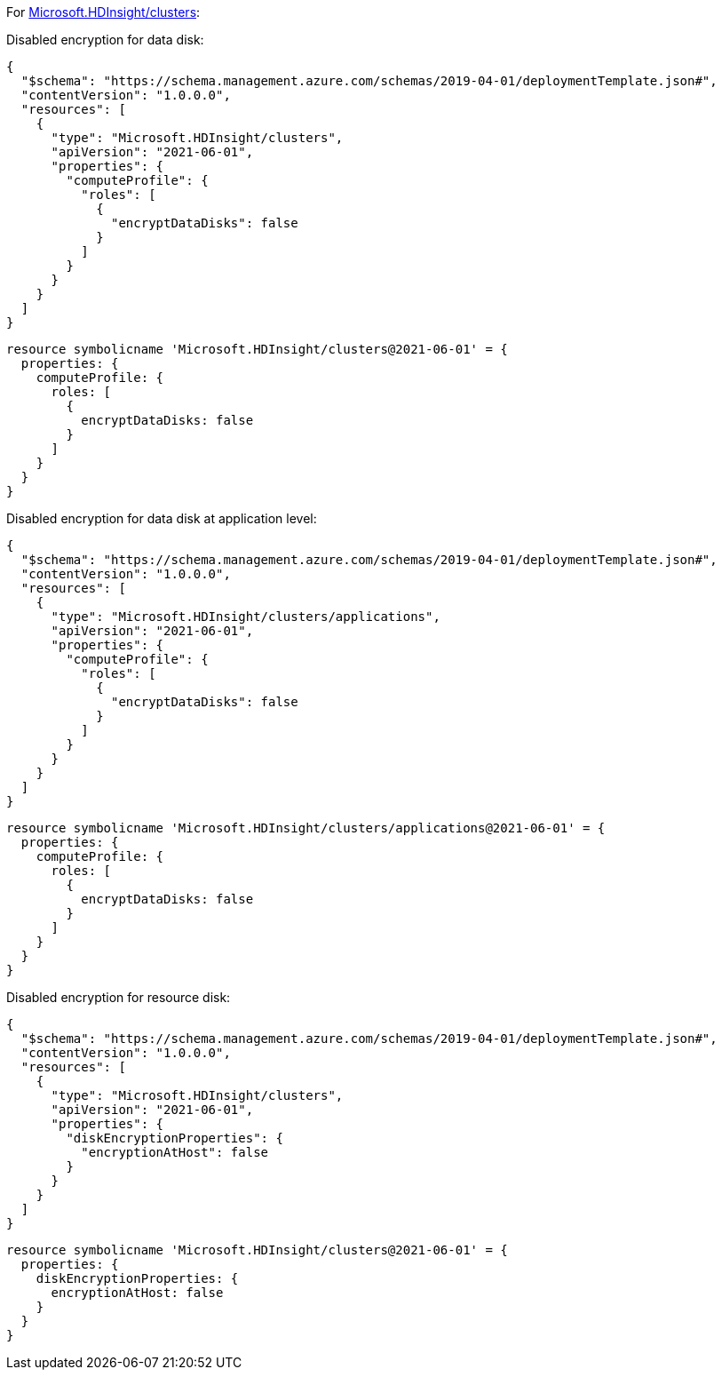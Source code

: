 For https://learn.microsoft.com/en-us/azure/templates/microsoft.hdinsight/clusters[Microsoft.HDInsight/clusters]:

Disabled encryption for data disk:
[source,json,diff-id=1301,diff-type=noncompliant]
----
{
  "$schema": "https://schema.management.azure.com/schemas/2019-04-01/deploymentTemplate.json#",
  "contentVersion": "1.0.0.0",
  "resources": [
    {
      "type": "Microsoft.HDInsight/clusters",
      "apiVersion": "2021-06-01",
      "properties": {
        "computeProfile": {
          "roles": [
            {
              "encryptDataDisks": false
            }
          ]
        }
      }
    }
  ]
}
----

[source,bicep,diff-id=1311,diff-type=noncompliant]
----
resource symbolicname 'Microsoft.HDInsight/clusters@2021-06-01' = {
  properties: {
    computeProfile: {
      roles: [
        {
          encryptDataDisks: false
        }
      ]
    }
  }
}
----

Disabled encryption for data disk at application level:
[source,json,diff-id=1302,diff-type=noncompliant]
----
{
  "$schema": "https://schema.management.azure.com/schemas/2019-04-01/deploymentTemplate.json#",
  "contentVersion": "1.0.0.0",
  "resources": [
    {
      "type": "Microsoft.HDInsight/clusters/applications",
      "apiVersion": "2021-06-01",
      "properties": {
        "computeProfile": {
          "roles": [
            {
              "encryptDataDisks": false
            }
          ]
        }
      }
    }
  ]
}
----

[source,bicep,diff-id=1312,diff-type=noncompliant]
----
resource symbolicname 'Microsoft.HDInsight/clusters/applications@2021-06-01' = {
  properties: {
    computeProfile: {
      roles: [
        {
          encryptDataDisks: false
        }
      ]
    }
  }
}
----

Disabled encryption for resource disk:
[source,json,diff-id=1303,diff-type=noncompliant]
----
{
  "$schema": "https://schema.management.azure.com/schemas/2019-04-01/deploymentTemplate.json#",
  "contentVersion": "1.0.0.0",
  "resources": [
    {
      "type": "Microsoft.HDInsight/clusters",
      "apiVersion": "2021-06-01",
      "properties": {
        "diskEncryptionProperties": {
          "encryptionAtHost": false
        }
      }
    }
  ]
}
----

[source,bicep,diff-id=1313,diff-type=noncompliant]
----
resource symbolicname 'Microsoft.HDInsight/clusters@2021-06-01' = {
  properties: {
    diskEncryptionProperties: {
      encryptionAtHost: false
    }
  }
}
----
